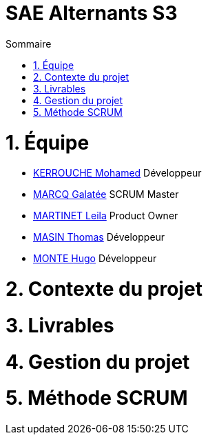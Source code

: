 # SAE Alternants S3
:toc:
:toc-title: Sommaire


<<<



= 1. Équipe

- https://github.com/Fiujy[KERROUCHE Mohamed] Développeur
- https://github.com/GalateeM[MARCQ Galatée] SCRUM Master
- https://github.com/LeilaMartinet[MARTINET Leila] Product Owner
- https://github.com/caerroff[MASIN Thomas] Développeur
- https://github.com/hugomonte[MONTE Hugo] Développeur

= 2. Contexte du projet

= 3. Livrables

= 4. Gestion du projet 

= 5. Méthode SCRUM
